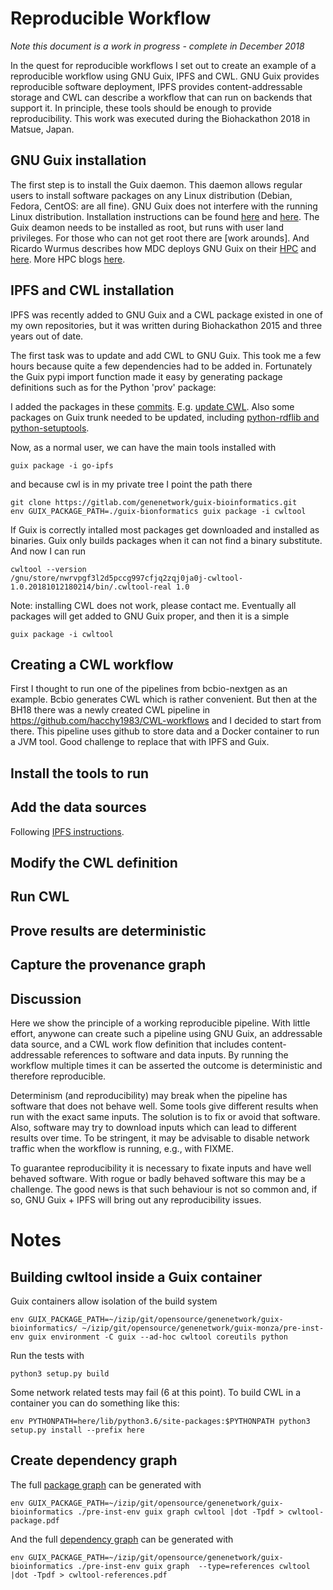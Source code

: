 * Reproducible Workflow

/Note this document is a work in progress - complete in December 2018/

In the quest for reproducible workflows I set out to create an example
of a reproducible workflow using GNU Guix, IPFS and CWL. GNU Guix
provides reproducible software deployment, IPFS provides
content-addressable storage and CWL can describe a workflow that can
run on backends that support it. In principle, these tools should be
enough to provide reproducibility. This work was executed during the
Biohackathon 2018 in Matsue, Japan.

** GNU Guix installation

The first step is to install the Guix daemon. This daemon allows
regular users to install software packages on any Linux distribution
(Debian, Fedora, CentOS: are all fine). GNU Guix does not interfere
with the running Linux distribution. Installation instructions can be
found [[https://gitlab.com/pjotrp/guix-notes/blob/master/INSTALL.org][here]] and [[https://www.gnu.org/software/guix/manual/html_node/Binary-Installation.html][here]]. The Guix deamon needs to be installed as
root, but runs with user land privileges. For those who can not get
root there are [work arounds]. And Ricardo Wurmus describes how MDC
deploys GNU Guix on their [[https://guix.mdc-berlin.de/documentation.html][HPC]] and [[https://elephly.net/posts/2015-04-17-gnu-guix.html][here]]. More HPC blogs [[https://guix-hpc.bordeaux.inria.fr/blog/][here]].

** IPFS and CWL installation

IPFS was recently added to GNU Guix and a CWL package existed in one of
my own repositories, but it was written during Biohackathon 2015 and
three years out of date.

The first task was to update and add CWL to GNU Guix. This took me a
few hours because quite a few dependencies had to be added
in. Fortunately the Guix pypi import function made it easy by
generating package definitions such as for the Python 'prov' package:

I added the packages in these [[https://gitlab.com/genenetwork/guix-bioinformatics/commits/master][commits]]. E.g. [[https://gitlab.com/genenetwork/guix-bioinformatics/commit/f65893ba096bc4b190d9101cca8fe490af80109e][update CWL]]. Also some
packages on Guix trunk needed to be updated, including [[https://gitlab.com/genenetwork/guix/commit/1204258ca29bba9966934507287eb320a64afe8f][python-rdflib
and python-setuptools]].

#+ATTR_HTML: :style margin-left: auto; margin-right: auto;
[[http://biogems.info/cwltool-references.svg]]

# CWL dependency graph

Now, as a normal user, we can have the main tools installed with

: guix package -i go-ipfs

and because cwl is in my private tree I point the path there

: git clone https://gitlab.com/genenetwork/guix-bioinformatics.git
: env GUIX_PACKAGE_PATH=./guix-bionformatics guix package -i cwltool

If Guix is correctly intalled most packages get downloaded and
installed as binaries.  Guix only builds packages when it can not find
a binary substitute. And now I can run

: cwltool --version
: /gnu/store/nwrvpgf3l2d5pccg997cfjq2zqj0ja0j-cwltool-1.0.20181012180214/bin/.cwltool-real 1.0

Note: installing CWL does not work, please contact me. Eventually all packages will
get added to GNU Guix proper, and then it is a simple

: guix package -i cwltool

** Creating a CWL workflow

First I thought to run one of the pipelines from bcbio-nextgen as an
example. Bcbio generates CWL which is rather convenient. But then at
the BH18 there was a newly created CWL pipeline in
https://github.com/hacchy1983/CWL-workflows and I decided to start
from there. This pipeline uses github to store data and a Docker
container to run a JVM tool. Good challenge to replace that with IPFS
and Guix.

** Install the tools to run

** Add the data sources

Following [[https://docs.ipfs.io/introduction/usage/][IPFS instructions]].

** Modify the CWL definition

** Run CWL

** Prove results are deterministic

** Capture the provenance graph

** Discussion

Here we show the principle of a working reproducible pipeline. With
little effort, anywone can create such a pipeline using GNU Guix, an
addressable data source, and a CWL work flow definition that includes
content-addressable references to software and data inputs. By running
the workflow multiple times it can be asserted the outcome is
deterministic and therefore reproducible.

Determinism (and reproducibility) may break when the pipeline has
software that does not behave well. Some tools give different results
when run with the exact same inputs. The solution is to fix or avoid
that software. Also, software may try to download inputs which can
lead to different results over time. To be stringent, it may be
advisable to disable network traffic when the workflow is running,
e.g., with FIXME.

To guarantee reproducibility it is necessary to fixate inputs and have
well behaved software. With rogue or badly behaved software this may
be a challenge.  The good news is that such behaviour is not so common
and, if so, GNU Guix + IPFS will bring out any reproducibility issues.

* Notes

** Building cwltool inside a Guix container

Guix containers allow isolation of the build system

: env GUIX_PACKAGE_PATH=~/izip/git/opensource/genenetwork/guix-bioinformatics/ ~/izip/git/opensource/genenetwork/guix-monza/pre-inst-env guix environment -C guix --ad-hoc cwltool coreutils python

Run the tests with

: python3 setup.py build

Some network related tests may fail (6 at this point). To build CWL in a container
you can do something like this:

: env PYTHONPATH=here/lib/python3.6/site-packages:$PYTHONPATH python3 setup.py install --prefix here

** Create dependency graph

The full [[http://biogems.info/cwltool-references.pdf][package graph]] can be generated with

: env GUIX_PACKAGE_PATH=~/izip/git/opensource/genenetwork/guix-bioinformatics ./pre-inst-env guix graph cwltool |dot -Tpdf > cwltool-package.pdf

And the full [[http://biogems.info/cwltool-package.pdf][dependency graph]] can be generated with

: env GUIX_PACKAGE_PATH=~/izip/git/opensource/genenetwork/guix-bioinformatics ./pre-inst-env guix graph  --type=references cwltool |dot -Tpdf > cwltool-references.pdf
